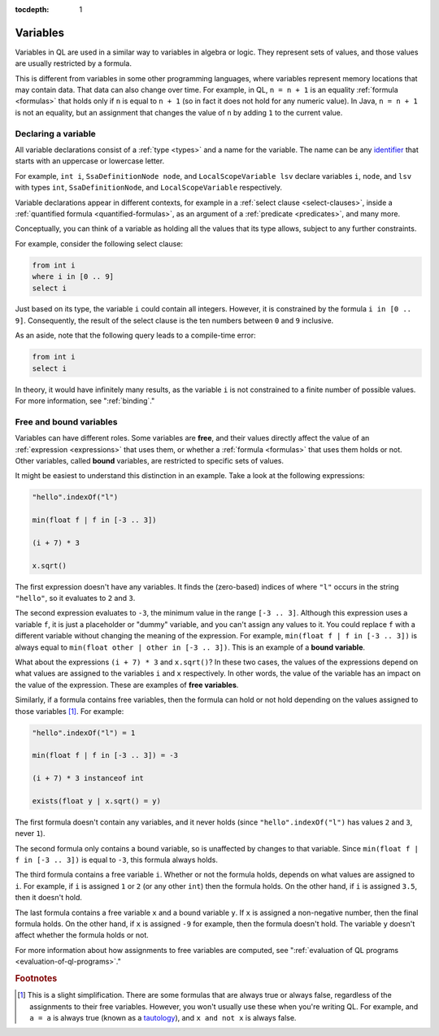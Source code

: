:tocdepth: 1

.. index:: variable

.. _variables:

Variables
#########

Variables in QL are used in a similar way to variables in algebra or logic. They represent sets
of values, and those values are usually restricted by a formula.

This is different from variables in some other programming languages, where variables represent
memory locations that may contain data. That data can also change over time. For example, in
QL, ``n = n + 1`` is an equality :ref:`formula <formulas>` that holds only
if ``n`` is equal to ``n + 1`` (so in fact it does not hold for any numeric value).
In Java, ``n = n + 1`` is not an equality, but an assignment that changes the value of ``n`` by
adding ``1`` to the current value.
 
.. _variable-declarations:

Declaring a variable
********************

All variable declarations consist of a :ref:`type <types>` and a name for the variable. 
The name can be any `identifier <https://codeql.github.com/docs/ql-language-reference/ql-language-specification/#identifiers>`_
that starts with an uppercase or lowercase letter.

For example, ``int i``, ``SsaDefinitionNode node``, and ``LocalScopeVariable lsv`` declare
variables ``i``, ``node``, and ``lsv`` with types ``int``, ``SsaDefinitionNode``, and
``LocalScopeVariable`` respectively.

Variable declarations appear in different contexts, for example in a :ref:`select clause <select-clauses>`,
inside a :ref:`quantified formula <quantified-formulas>`, as an argument of a :ref:`predicate <predicates>`,
and many more.

Conceptually, you can think of a variable as holding all the values that its type allows, subject
to any further constraints.

For example, consider the following select clause:

.. code-block:: ql

    from int i
    where i in [0 .. 9]
    select i

Just based on its type, the variable ``i`` could contain all integers. However, it is
constrained by the formula ``i in [0 .. 9]``. Consequently, the result of the select clause is
the ten numbers between ``0`` and ``9`` inclusive.

As an aside, note that the following query leads to a compile-time error:

.. code-block:: ql

    from int i
    select i

In theory, it would have infinitely many results, as the variable ``i`` is not constrained to a
finite number of possible values. For more information, see ":ref:`binding`."

.. index:: variable; free, variable; bound
.. _free-variables:

Free and bound variables
************************

Variables can have different roles. Some variables are **free**, and their values directly
affect the value of an :ref:`expression <expressions>` that uses them, or whether a 
:ref:`formula <formulas>` that uses them holds or not.
Other variables, called **bound** variables, are restricted to specific sets of values.

It might be easiest to understand this distinction in an example. Take a look at the following
expressions:

.. code-block:: ql

    "hello".indexOf("l")

    min(float f | f in [-3 .. 3])

    (i + 7) * 3

    x.sqrt()

The first expression doesn't have any variables. It finds the (zero-based) indices of
where ``"l"`` occurs in the string ``"hello"``, so it evaluates to ``2`` and ``3``.

The second expression evaluates to ``-3``, the minimum value in the range ``[-3 .. 3]``.
Although this expression uses a variable ``f``, it is just a placeholder or "dummy" variable,
and you can't assign any values to it.
You could replace ``f`` with a different variable without changing the meaning of the 
expression. For example, ``min(float f | f in [-3 .. 3])`` is always equal to 
``min(float other | other in [-3 .. 3])``. This is an example of a **bound variable**.

What about the expressions ``(i + 7) * 3`` and ``x.sqrt()``? 
In these two cases, the values of the expressions depend on what values are assigned to the 
variables ``i`` and ``x`` respectively. In other words, the value of the variable has an impact
on the value of the expression. These are examples of **free variables**.

Similarly, if a formula contains free variables, then the formula can hold or not hold
depending on the values assigned to those variables [#]_. For example:

.. code-block:: ql

    "hello".indexOf("l") = 1

    min(float f | f in [-3 .. 3]) = -3

    (i + 7) * 3 instanceof int

    exists(float y | x.sqrt() = y)

The first formula doesn't contain any variables, and it never holds (since ``"hello".indexOf("l")``
has values ``2`` and ``3``, never ``1``).

The second formula only contains a bound variable, so is unaffected by changes to that
variable. Since ``min(float f | f in [-3 .. 3])`` is equal to ``-3``, this formula always holds.

The third formula contains a free variable ``i``. Whether or not the formula holds, depends on
what values are assigned to ``i``.
For example, if ``i`` is assigned ``1`` or ``2`` (or any other ``int``) then the formula holds.
On the other hand, if ``i`` is assigned ``3.5``, then it doesn't hold.

The last formula contains a free variable ``x`` and a bound variable ``y``. If ``x`` is assigned
a non-negative number, then the final formula holds. On the other hand, if ``x`` is assigned 
``-9`` for example, then the formula doesn't hold. The variable ``y`` doesn't affect whether
the formula holds or not.

For more information about how assignments to free variables are computed, see ":ref:`evaluation of QL programs <evaluation-of-ql-programs>`."

.. rubric:: Footnotes

.. [#] This is a slight simplification. There are some formulas that are always true or always
       false, regardless of the assignments to their free variables. However, you won't usually
       use these when you're writing QL.
       For example, and ``a = a`` is always true (known as a 
       `tautology <https://en.wikipedia.org/wiki/Tautology_(logic)>`_), and ``x and not x`` is
       always false.
